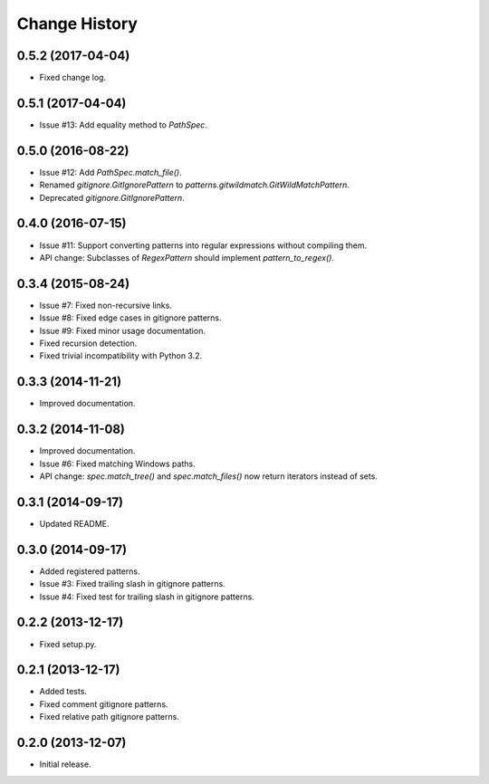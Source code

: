 
Change History
==============

0.5.2 (2017-04-04)
------------------

- Fixed change log.


0.5.1 (2017-04-04)
------------------

- Issue #13: Add equality method to `PathSpec`.


0.5.0 (2016-08-22)
------------------

- Issue #12: Add `PathSpec.match_file()`.
- Renamed `gitignore.GitIgnorePattern` to `patterns.gitwildmatch.GitWildMatchPattern`.
- Deprecated `gitignore.GitIgnorePattern`.


0.4.0 (2016-07-15)
------------------

- Issue #11: Support converting patterns into regular expressions without compiling them.
- API change: Subclasses of `RegexPattern` should implement `pattern_to_regex()`.


0.3.4 (2015-08-24)
------------------

- Issue #7: Fixed non-recursive links.
- Issue #8: Fixed edge cases in gitignore patterns.
- Issue #9: Fixed minor usage documentation.
- Fixed recursion detection.
- Fixed trivial incompatibility with Python 3.2.


0.3.3 (2014-11-21)
------------------

- Improved documentation.


0.3.2 (2014-11-08)
------------------

- Improved documentation.
- Issue #6: Fixed matching Windows paths.
- API change: `spec.match_tree()` and `spec.match_files()` now return iterators instead of sets.


0.3.1 (2014-09-17)
------------------

- Updated README.


0.3.0 (2014-09-17)
------------------

- Added registered patterns.
- Issue #3: Fixed trailing slash in gitignore patterns.
- Issue #4: Fixed test for trailing slash in gitignore patterns.


0.2.2 (2013-12-17)
------------------

- Fixed setup.py.


0.2.1 (2013-12-17)
------------------

- Added tests.
- Fixed comment gitignore patterns.
- Fixed relative path gitignore patterns.


0.2.0 (2013-12-07)
------------------

- Initial release.
